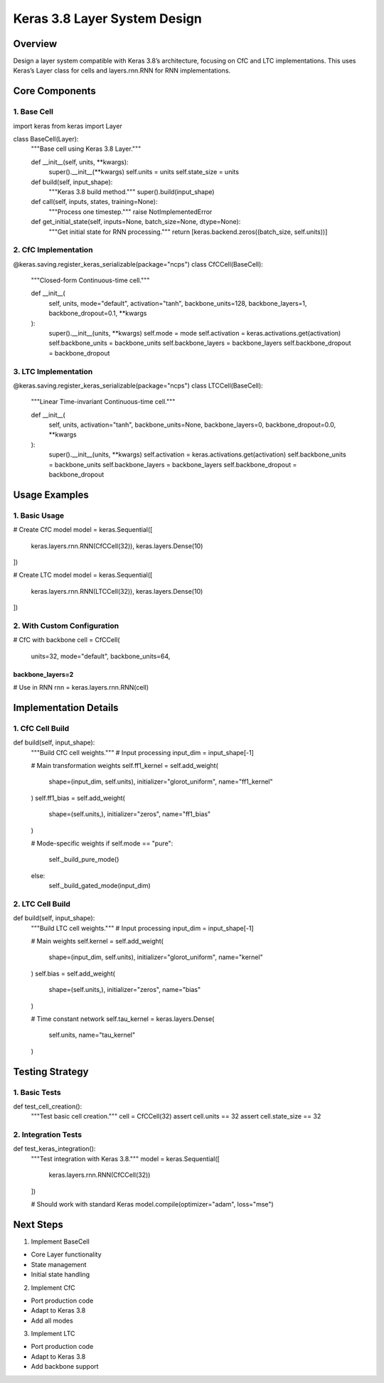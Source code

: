 Keras 3.8 Layer System Design
=============================

Overview
--------

Design a layer system compatible with Keras 3.8’s architecture, focusing
on CfC and LTC implementations. This uses Keras’s Layer class for cells
and layers.rnn.RNN for RNN implementations.

Core Components
---------------

1. Base Cell
~~~~~~~~~~~~

.. code:: python

import keras
from keras import Layer

class BaseCell(Layer):
    """Base cell using Keras 3.8 Layer."""

    def __init__(self, units, **kwargs):
        super().__init__(**kwargs)
        self.units = units
        self.state_size = units

    def build(self, input_shape):
        """Keras 3.8 build method."""
        super().build(input_shape)

    def call(self, inputs, states, training=None):
        """Process one timestep."""
        raise NotImplementedError

    def get_initial_state(self, inputs=None, batch_size=None, dtype=None):
        """Get initial state for RNN processing."""
        return [keras.backend.zeros((batch_size, self.units))]

2. CfC Implementation
~~~~~~~~~~~~~~~~~~~~~

.. code:: python

@keras.saving.register_keras_serializable(package="ncps")
class CfCCell(BaseCell):
    """Closed-form Continuous-time cell."""

    def __init__(
        self,
        units,
        mode="default",
        activation="tanh",
        backbone_units=128,
        backbone_layers=1,
        backbone_dropout=0.1,
        **kwargs
    ):
        super().__init__(units, **kwargs)
        self.mode = mode
        self.activation = keras.activations.get(activation)
        self.backbone_units = backbone_units
        self.backbone_layers = backbone_layers
        self.backbone_dropout = backbone_dropout

3. LTC Implementation
~~~~~~~~~~~~~~~~~~~~~

.. code:: python

@keras.saving.register_keras_serializable(package="ncps")
class LTCCell(BaseCell):
    """Linear Time-invariant Continuous-time cell."""

    def __init__(
        self,
        units,
        activation="tanh",
        backbone_units=None,
        backbone_layers=0,
        backbone_dropout=0.0,
        **kwargs
    ):
        super().__init__(units, **kwargs)
        self.activation = keras.activations.get(activation)
        self.backbone_units = backbone_units
        self.backbone_layers = backbone_layers
        self.backbone_dropout = backbone_dropout

Usage Examples
--------------

1. Basic Usage
~~~~~~~~~~~~~~

.. code:: python

# Create CfC model
model = keras.Sequential([
    keras.layers.rnn.RNN(CfCCell(32)),
    keras.layers.Dense(10)
])

# Create LTC model
model = keras.Sequential([
    keras.layers.rnn.RNN(LTCCell(32)),
    keras.layers.Dense(10)
])

2. With Custom Configuration
~~~~~~~~~~~~~~~~~~~~~~~~~~~~

.. code:: python

# CfC with backbone
cell = CfCCell(
    units=32,
    mode="default",
    backbone_units=64,
backbone_layers=2
)))))))))))))))))

# Use in RNN
rnn = keras.layers.rnn.RNN(cell)

Implementation Details
----------------------

1. CfC Cell Build
~~~~~~~~~~~~~~~~~

.. code:: python

def build(self, input_shape):
    """Build CfC cell weights."""
    # Input processing
    input_dim = input_shape[-1]

    # Main transformation weights
    self.ff1_kernel = self.add_weight(
        shape=(input_dim, self.units),
        initializer="glorot_uniform",
        name="ff1_kernel"
    )
    self.ff1_bias = self.add_weight(
        shape=(self.units,),
        initializer="zeros",
        name="ff1_bias"
    )

    # Mode-specific weights
    if self.mode == "pure":
        self._build_pure_mode()
    else:
        self._build_gated_mode(input_dim)

2. LTC Cell Build
~~~~~~~~~~~~~~~~~

.. code:: python

def build(self, input_shape):
    """Build LTC cell weights."""
    # Input processing
    input_dim = input_shape[-1]

    # Main weights
    self.kernel = self.add_weight(
        shape=(input_dim, self.units),
        initializer="glorot_uniform",
        name="kernel"
    )
    self.bias = self.add_weight(
        shape=(self.units,),
        initializer="zeros",
        name="bias"
    )

    # Time constant network
    self.tau_kernel = keras.layers.Dense(
        self.units,
        name="tau_kernel"
    )

Testing Strategy
----------------

1. Basic Tests
~~~~~~~~~~~~~~

.. code:: python

def test_cell_creation():
    """Test basic cell creation."""
    cell = CfCCell(32)
    assert cell.units == 32
    assert cell.state_size == 32

2. Integration Tests
~~~~~~~~~~~~~~~~~~~~

.. code:: python

def test_keras_integration():
    """Test integration with Keras 3.8."""
    model = keras.Sequential([
        keras.layers.rnn.RNN(CfCCell(32))
    ])

    # Should work with standard Keras
    model.compile(optimizer="adam", loss="mse")

Next Steps
----------

1. Implement BaseCell

- Core Layer functionality
- State management
- Initial state handling

2. Implement CfC

- Port production code
- Adapt to Keras 3.8
- Add all modes

3. Implement LTC

- Port production code
- Adapt to Keras 3.8
- Add backbone support
